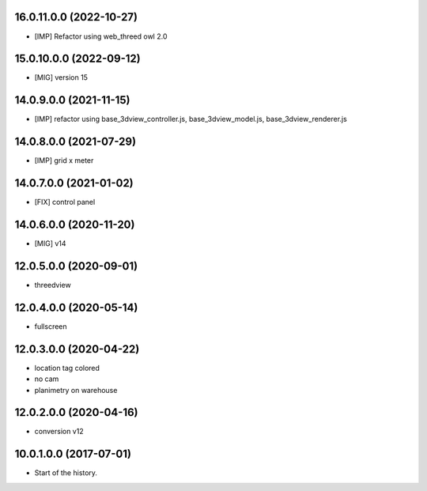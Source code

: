 16.0.11.0.0 (2022-10-27)
~~~~~~~~~~~~~~~~~~~~~~~~

* [IMP] Refactor using web_threed owl 2.0

15.0.10.0.0 (2022-09-12)
~~~~~~~~~~~~~~~~~~~~~~~~

* [MIG] version 15

14.0.9.0.0 (2021-11-15)
~~~~~~~~~~~~~~~~~~~~~~~

* [IMP] refactor using base_3dview_controller.js, base_3dview_model.js, base_3dview_renderer.js

14.0.8.0.0 (2021-07-29)
~~~~~~~~~~~~~~~~~~~~~~~

* [IMP] grid x meter

14.0.7.0.0 (2021-01-02)
~~~~~~~~~~~~~~~~~~~~~~~

* [FIX] control panel

14.0.6.0.0 (2020-11-20)
~~~~~~~~~~~~~~~~~~~~~~~

* [MIG] v14

12.0.5.0.0 (2020-09-01)
~~~~~~~~~~~~~~~~~~~~~~~

* threedview

12.0.4.0.0 (2020-05-14)
~~~~~~~~~~~~~~~~~~~~~~~

* fullscreen

12.0.3.0.0 (2020-04-22)
~~~~~~~~~~~~~~~~~~~~~~~

* location tag colored
* no cam
* planimetry on warehouse

12.0.2.0.0 (2020-04-16)
~~~~~~~~~~~~~~~~~~~~~~~

* conversion v12

10.0.1.0.0 (2017-07-01)
~~~~~~~~~~~~~~~~~~~~~~~

* Start of the history.
